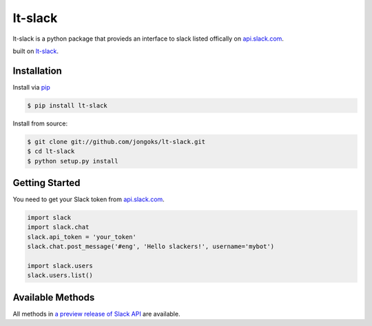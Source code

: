 lt-slack
===================

lt-slack is a python package that provieds an interface to slack listed offically on `api.slack.com`_.

built on `lt-slack`_.

|pypi| |build-status| |coverage| |docs| |license|

.. |pypi| image:: https://img.shields.io/pypi/v/lt-slack.svg
    :alt: Python Package
    :target: http://badge.fury.io/py/lt-slack
.. |build-status| image:: https://img.shields.io/travis/jongoks/lt-slack.svg
   :alt: Build Status
   :target: https://travis-ci.org/jongoks/lt-slack
.. |coverage| image:: https://codecov.io/gh/jongoks/lt-slack/branch/master/graph/badge.svg
    :alt: Code Coverage
    :target: https://codecov.io/gh/jongoks/lt-slack
.. |docs| image:: https://readthedocs.org/projects/lt-slack/badge/?version=latest
    :alt: Documentation Status
    :scale: 100%
    :target: https://readthedocs.org/projects/lt-slack/
.. |license| image:: https://img.shields.io/github/license/tony/lt-slack.svg
    :alt: License 
.. _api.slack.com: https://api.slack.com
.. _lt-slack: https://github.com/jongoks/lt-slack


Installation
-------------------
Install via `pip`_

.. code-block:: sh

    $ pip install lt-slack


Install from source:

.. code-block:: sh

    $ git clone git://github.com/jongoks/lt-slack.git
    $ cd lt-slack
    $ python setup.py install

.. _pip: https://pip.pypa.io/en/latest/)


Getting Started
-------------------
You need to get your Slack token from `api.slack.com`_.

.. code-block:: python

    import slack
    import slack.chat
    slack.api_token = 'your_token'
    slack.chat.post_message('#eng', 'Hello slackers!', username='mybot')

    import slack.users
    slack.users.list()


Available Methods
-------------------
All methods in `a preview release of Slack API`_ are available.

.. _a preview release of Slack API: https://api.slack.com
